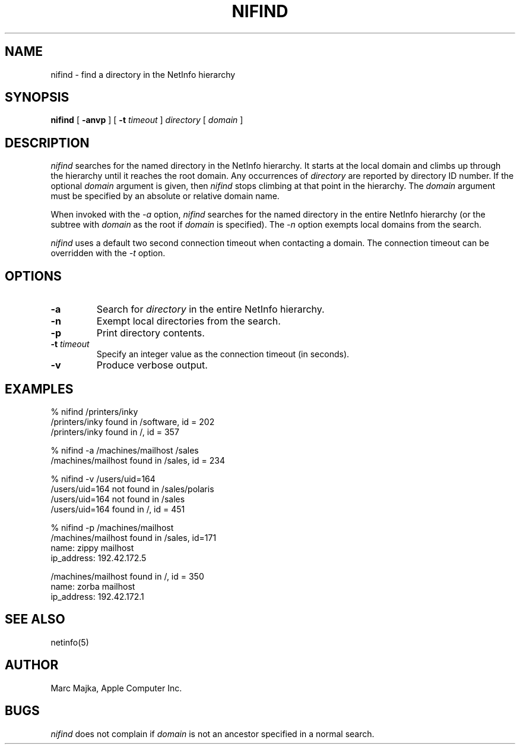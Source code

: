 .TH NIFIND 1 "August 9, 1994" "Apple Computer, Inc."
.SH "NAME"
nifind \- find a directory in the NetInfo hierarchy
.SH "SYNOPSIS"
.B nifind
[ \fB-anvp\fR ] [ \fB-t\fR \fItimeout\fR ] \fIdirectory\fR [ \fIdomain\fR ]
.SH "DESCRIPTION"
.I nifind
searches for the named directory in the NetInfo hierarchy.  It starts at the local domain and climbs up through the hierarchy until it reaches the root domain.  Any occurrences of \fIdirectory\fR are reported by directory ID number.  If the optional
.I domain
argument is given, then
.I nifind
stops climbing at that point in the hierarchy.  The
.I domain
argument must be specified by an absolute or relative domain name.
.sp
When invoked with the 
.I -a
option,
.I nifind
searches for the named directory in the entire NetInfo hierarchy (or the subtree with  
.I domain
as the root if 
.I domain
is specified).   The 
.I -n
option exempts local domains from the search.
.sp
.I nifind
uses a default two second connection timeout when contacting a domain.  The connection timeout can be overridden with the 
.I -t
option.
.sp
.SH "OPTIONS"
.TP
.B "-a"
Search for \fIdirectory\fR in the entire NetInfo hierarchy.
.TP
.B "-n"
Exempt local directories from the search.
.TP
.B "-p"
Print directory contents.
.TP
\fB-t\fR \fItimeout\fR
Specify an integer value as the connection timeout (in seconds).
.TP
.B "-v"
Produce verbose output.
.SH "EXAMPLES"
% nifind /printers/inky
.br
/printers/inky found in /software, id = 202
.br
/printers/inky found in /, id = 357
.sp
% nifind  -a /machines/mailhost /sales
.br
/machines/mailhost found in /sales, id = 234
.sp
% nifind -v /users/uid=164
.br
/users/uid=164 not found in /sales/polaris
.br
/users/uid=164 not found in /sales
.br
/users/uid=164 found in /, id = 451
.sp
% nifind -p /machines/mailhost
.br
/machines/mailhost found in /sales, id=171
.br
name: zippy mailhost
.br
ip_address: 192.42.172.5
.sp
/machines/mailhost found in /, id = 350
.br
name:  zorba mailhost
.br
ip_address: 192.42.172.1
.SH "SEE ALSO"
netinfo(5)
.SH "AUTHOR"
Marc Majka, Apple Computer Inc.
.SH "BUGS"
.I nifind
does not complain if  
.I domain 
is not an ancestor specified in a normal search.
